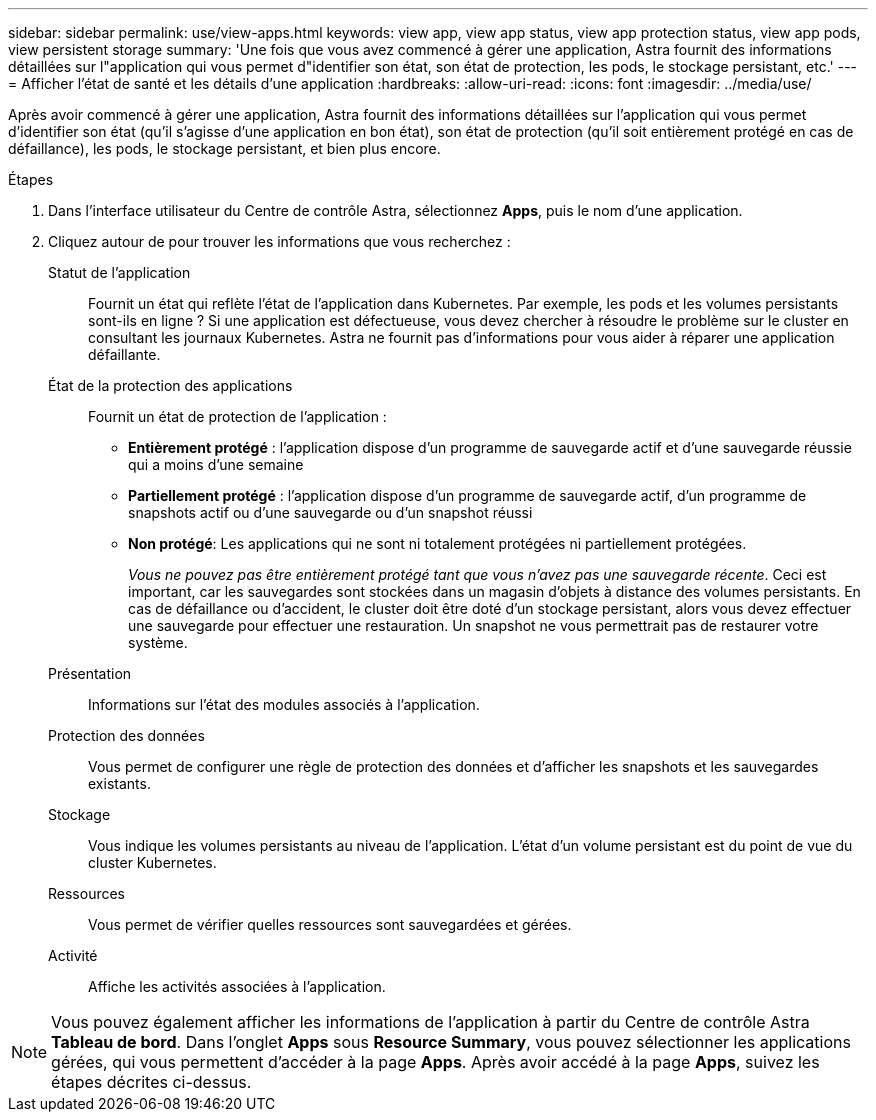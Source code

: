 ---
sidebar: sidebar 
permalink: use/view-apps.html 
keywords: view app, view app status, view app protection status, view app pods, view persistent storage 
summary: 'Une fois que vous avez commencé à gérer une application, Astra fournit des informations détaillées sur l"application qui vous permet d"identifier son état, son état de protection, les pods, le stockage persistant, etc.' 
---
= Afficher l'état de santé et les détails d'une application
:hardbreaks:
:allow-uri-read: 
:icons: font
:imagesdir: ../media/use/


[role="lead"]
Après avoir commencé à gérer une application, Astra fournit des informations détaillées sur l'application qui vous permet d'identifier son état (qu'il s'agisse d'une application en bon état), son état de protection (qu'il soit entièrement protégé en cas de défaillance), les pods, le stockage persistant, et bien plus encore.

.Étapes
. Dans l'interface utilisateur du Centre de contrôle Astra, sélectionnez *Apps*, puis le nom d'une application.
. Cliquez autour de pour trouver les informations que vous recherchez :
+
Statut de l'application:: Fournit un état qui reflète l'état de l'application dans Kubernetes. Par exemple, les pods et les volumes persistants sont-ils en ligne ? Si une application est défectueuse, vous devez chercher à résoudre le problème sur le cluster en consultant les journaux Kubernetes. Astra ne fournit pas d'informations pour vous aider à réparer une application défaillante.
État de la protection des applications:: Fournit un état de protection de l'application :
+
--
** *Entièrement protégé* : l'application dispose d'un programme de sauvegarde actif et d'une sauvegarde réussie qui a moins d'une semaine
** *Partiellement protégé* : l'application dispose d'un programme de sauvegarde actif, d'un programme de snapshots actif ou d'une sauvegarde ou d'un snapshot réussi
** *Non protégé*: Les applications qui ne sont ni totalement protégées ni partiellement protégées.
+
_Vous ne pouvez pas être entièrement protégé tant que vous n'avez pas une sauvegarde récente_. Ceci est important, car les sauvegardes sont stockées dans un magasin d'objets à distance des volumes persistants. En cas de défaillance ou d'accident, le cluster doit être doté d'un stockage persistant, alors vous devez effectuer une sauvegarde pour effectuer une restauration. Un snapshot ne vous permettrait pas de restaurer votre système.



--
Présentation:: Informations sur l'état des modules associés à l'application.
Protection des données:: Vous permet de configurer une règle de protection des données et d'afficher les snapshots et les sauvegardes existants.
Stockage:: Vous indique les volumes persistants au niveau de l'application. L'état d'un volume persistant est du point de vue du cluster Kubernetes.
Ressources:: Vous permet de vérifier quelles ressources sont sauvegardées et gérées.
Activité:: Affiche les activités associées à l'application.





NOTE: Vous pouvez également afficher les informations de l'application à partir du Centre de contrôle Astra *Tableau de bord*. Dans l'onglet *Apps* sous *Resource Summary*, vous pouvez sélectionner les applications gérées, qui vous permettent d'accéder à la page *Apps*. Après avoir accédé à la page *Apps*, suivez les étapes décrites ci-dessus.
